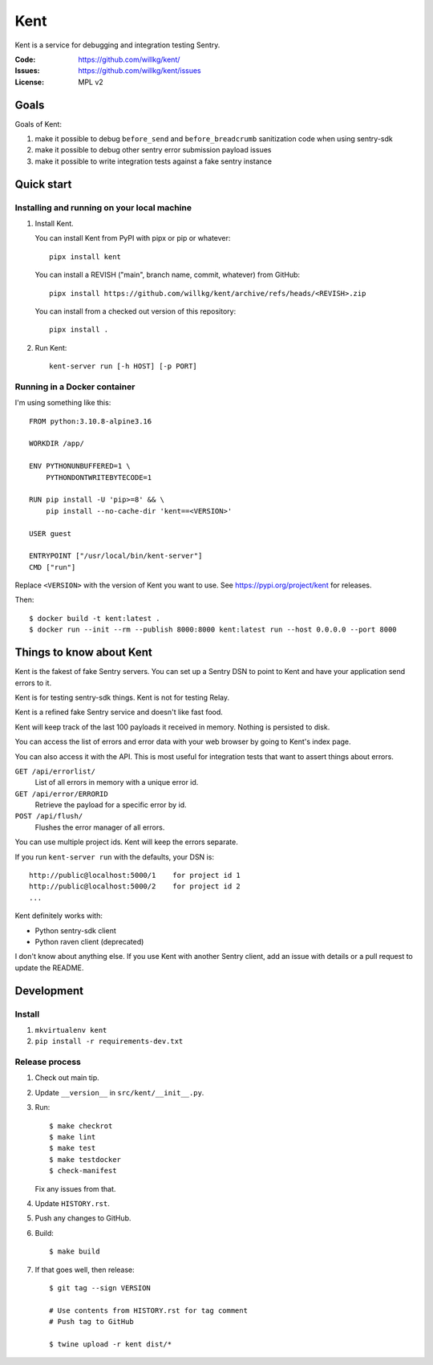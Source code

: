 ====
Kent
====

Kent is a service for debugging and integration testing Sentry.

:Code:          https://github.com/willkg/kent/
:Issues:        https://github.com/willkg/kent/issues
:License:       MPL v2


Goals
=====

Goals of Kent:

1. make it possible to debug ``before_send`` and ``before_breadcrumb``
   sanitization code when using sentry-sdk
2. make it possible to debug other sentry error submission payload issues
3. make it possible to write integration tests against a fake sentry instance


Quick start
===========

Installing and running on your local machine
--------------------------------------------

1. Install Kent.

   You can install Kent from PyPI with pipx or pip or whatever::

      pipx install kent

   You can install a REVISH ("main", branch name, commit, whatever) from
   GitHub::

      pipx install https://github.com/willkg/kent/archive/refs/heads/<REVISH>.zip

   You can install from a checked out version of this repository::

      pipx install .

2. Run Kent::

      kent-server run [-h HOST] [-p PORT]
      

Running in a Docker container
-----------------------------

I'm using something like this::

    FROM python:3.10.8-alpine3.16

    WORKDIR /app/

    ENV PYTHONUNBUFFERED=1 \
        PYTHONDONTWRITEBYTECODE=1

    RUN pip install -U 'pip>=8' && \
        pip install --no-cache-dir 'kent==<VERSION>'

    USER guest

    ENTRYPOINT ["/usr/local/bin/kent-server"]
    CMD ["run"]


Replace ``<VERSION>`` with the version of Kent you want to use. See
https://pypi.org/project/kent for releases.

Then::

    $ docker build -t kent:latest .
    $ docker run --init --rm --publish 8000:8000 kent:latest run --host 0.0.0.0 --port 8000


Things to know about Kent
=========================

Kent is the fakest of fake Sentry servers. You can set up a Sentry DSN to point
to Kent and have your application send errors to it.

Kent is for testing sentry-sdk things. Kent is not for testing Relay.

Kent is a refined fake Sentry service and doesn't like fast food.

Kent will keep track of the last 100 payloads it received in memory. Nothing is
persisted to disk.

You can access the list of errors and error data with your web browser by going
to Kent's index page.

You can also access it with the API. This is most useful for integration tests
that want to assert things about errors.

``GET /api/errorlist/``
    List of all errors in memory with a unique error id.

``GET /api/error/ERRORID``
    Retrieve the payload for a specific error by id.

``POST /api/flush/``
    Flushes the error manager of all errors.

You can use multiple project ids. Kent will keep the errors separate.

If you run ``kent-server run`` with the defaults, your DSN is::

    http://public@localhost:5000/1    for project id 1
    http://public@localhost:5000/2    for project id 2
    ...


Kent definitely works with:

* Python sentry-sdk client
* Python raven client (deprecated)

I don't know about anything else. If you use Kent with another Sentry client,
add an issue with details or a pull request to update the README.


Development
===========

Install
-------

1. ``mkvirtualenv kent``
2. ``pip install -r requirements-dev.txt``


Release process
---------------

1. Check out main tip.
2. Update ``__version__`` in ``src/kent/__init__.py``.
3. Run::

      $ make checkrot
      $ make lint
      $ make test
      $ make testdocker
      $ check-manifest

   Fix any issues from that.

4. Update ``HISTORY.rst``.
5. Push any changes to GitHub.
6. Build::

      $ make build

7. If that goes well, then release::

      $ git tag --sign VERSION

      # Use contents from HISTORY.rst for tag comment
      # Push tag to GitHub

      $ twine upload -r kent dist/*
